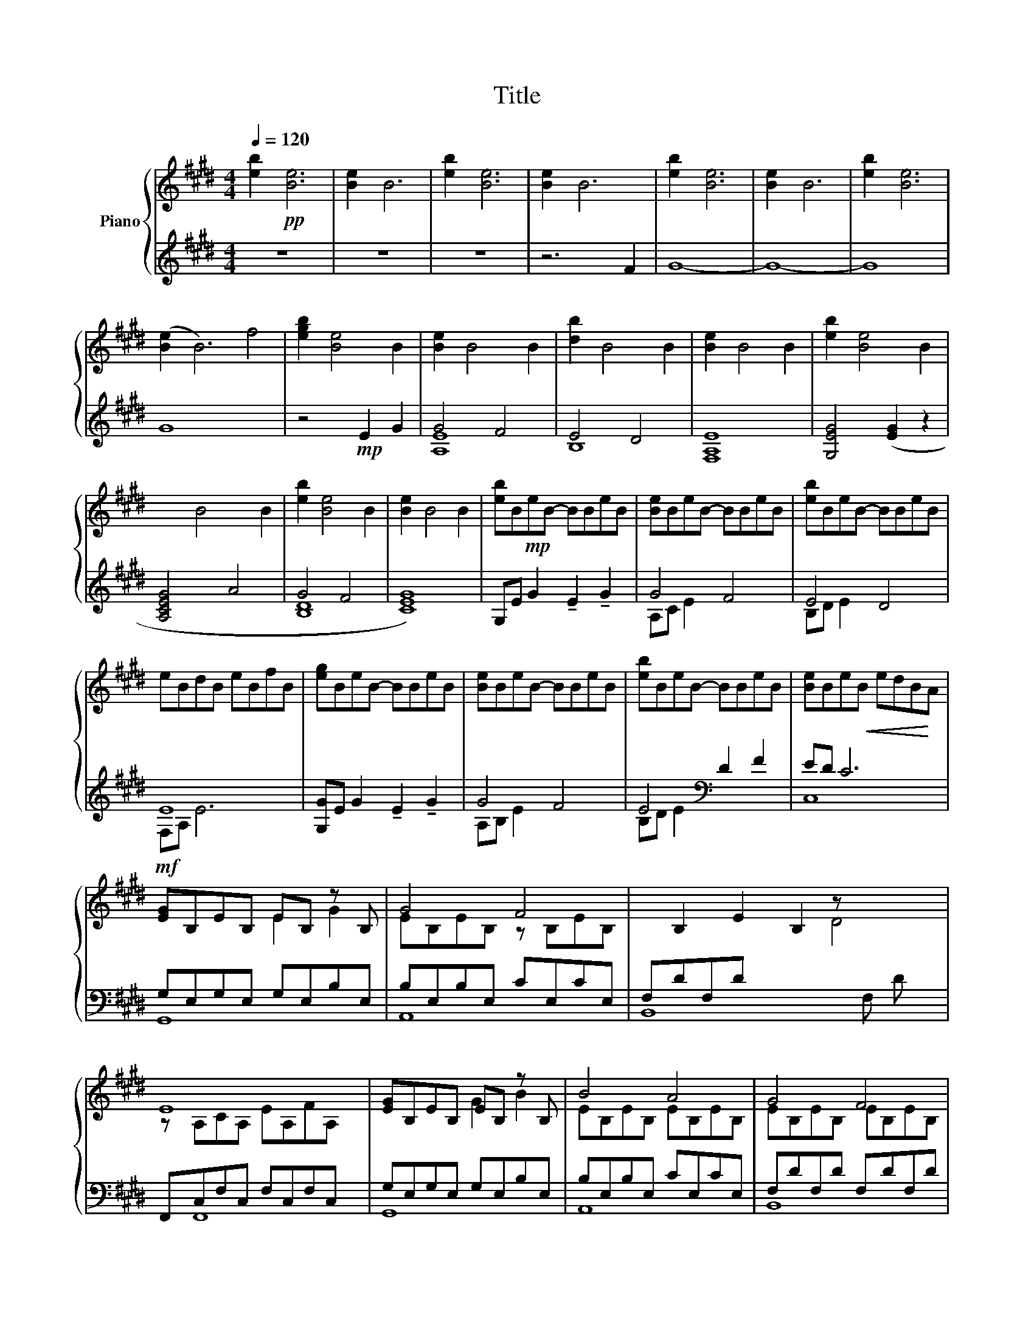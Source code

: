X:1
T:Title
%%score { ( 1 5 ) | ( 2 3 4 ) }
L:1/8
Q:1/4=120
M:4/4
K:E
V:1 treble nm="Piano"
V:5 treble 
V:2 treble 
V:3 treble 
V:4 treble 
V:1
 [eb]2!pp! [Be]6 | [Be]2 B6 | [eb]2 [Be]6 | [Be]2 B6 | [eb]2 [Be]6 | [Be]2 B6 | [eb]2 [Be]6 | %7
 ([Be]2 B6) f4 | [egb]2 [Be]4 B2 | [Be]2 B4 B2 | [db]2 B4 B2 | [Be]2 B4 B2 | [eb]2 [Be]4 B2 | %13
 x4 B4 x4 B2 | [eb]2 [Be]4 B2 | [Be]2 B4 B2 | [eb]B!mp!eB- BBeB | [Be]BeB- BBeB | [eb]BeB- BBeB | %19
 eBdB eBfB | [eg]BeB- BBeB | [Be]BeB- BBeB | [eb]BeB- BBeB | [Be]Be!<(!B edB!<)!A | %24
!mf! [EG]B,EB, EB, z B, | G4 F4 | x B,2 E2 B,2 z x3 | E8 x | [EG]B,EB, EB, z B, | B4 A4 | G4 F4 | %31
 G4 EDB,A, |!f! [E,G,]4 [EGBe]2 [Gg]2 | [ABeg]4 [FAcf]4 | [EBde]4 [DBd]4 | %35
 [EAce]3 E, [A,CE]E,[A,CF]F, | [G,B,EG]4 ([GBeg]2 [Bb]2 x | [Begb]4 [Ba]4 | [Bceg]4 [Bdf]4 | %39
 [Ee][Dd] [Cc]6) | [Beb]2 e6 | [Bd]BdB dBdB | [Be]BeB eBeB | [Bd]BdB dBdB | [Bf]BfB fBfB | %45
!>(! [Bg]BgB gBg!>)!B | !arpeggio![Bceb]2 !fermata!e6 |!mp! e>ee>e e>ed>d | e>ee>e e>ed>d | %49
 e>ee>e e>ed>d | e>ee>e e>ed>d | e>ee>e e>ed>d | e>ee>e e>ed>d | e>ee>e e>ed>d | %54
 e>!>(!ee>e e>(e!>)! .d2) | z4 (e2 g2 | g4 f4 | e4 d4 | e8) | z4 e2 x4 g2 | g4 f4 | e4 d4 | %62
 e4- d4 | e8 | [Be]2 B6 | [eb]2 [Be]6 | [Be]2 B6 | [eb]2 [Be]6 x4 | [Be]2 B6 | [eb]2!>(! [Be]6 | %70
 [Be]2 B6 | [eb]2 [Be]6 | ([Be]2!>)! B6) || %73
V:2
 z8 | z8 | z8 | z6 F2 | G8- | G8- | G8 | G8 x4 | z4!mp! E2 G2 | G4 F4 | E4 D4 | E8 | %12
 [G,EG]4 ([EG]2 z2 | [A,CEG]4 x4 A4 x2 | G4 F4 | [CEG]8) | G,E G2 !tenuto!E2 !tenuto!G2 | G4 F4 | %18
 E4 D4 | E8 | [G,G]E G2 !tenuto!E2 !tenuto!G2 | G4 F4 | E4[K:bass] D2 F2 | ED C6 | %24
 G,E,G,E, G,E,B,E, | B,E,B,E, CE,CE, | F,DF,D x7 | F,,C,F,C, F,C,F,C, x | G,E,G,E, G,E,B,E, | %29
 B,E,B,E, CE,CE, | F,DF,D F,DF,D | [C,G,]EG,E G,C,G,,C,, | [E,,,E,,]B,,,E,,G,, E,G,B,,G,, | %33
 [A,,,A,,]E,,A,,C, E,A,E,C, | [B,,,B,,]F,,B,,D, F,B,F,D, | F,,,C,,F,,A,, F,,C,,F,,,C,, | %36
 x [G,,,G,,]E,,G,, G,, E,G,E,G,, | [A,,,A,,]E,,A,,C, E,A,E,C, | [B,,,B,,]F,,B,,D, F,B,F,D, | %39
 [C,,C,]G,,C,E, G,CEG | cGEC G,E,C,G,, | C,,G,,C,E, G,CEC | C,,G,,C,E, G,CEC | C,,G,,C,E, G,CEC | %44
 C,,G,,C,E, G,CEC | C,,G,,C,E, G,CEG | !fermata!z8 | G,,E,G,B, EDB,G, | A,,E,A,C ECA,E, | %49
 B,,F,B,E FDB,F, | F,,C,F,A, CECE | G,,E,G,B, ED B,2 | A,,E,A,C ECA,E, | B,,F,B,E FEFE | %54
 C,G,CE Gc z2 |[K:treble]!p! E8 | A8 | G8 | F8 | [EG]8 G2 B2 | B4 A4 | G4 F4 | [CE]4 [DF]4 | %63
[K:bass] C8- | C8 | C,8- | C,8 | C,8- E2 G2 | C,8 | E8 | D8 | C8- | .C8 || %73
V:3
 x8 | x8 | x8 | x8 | x8 | x8 | x8 | x12 | x8 | E8 | B,8 | [F,A,]8 | x8 | x14 | [B,D]8 | x8 | x8 | %17
 A,C E2 x4 | B,D E2 x4 | F,A, E6 | x8 | A,B, E2 x4 | B,D E2[K:bass] x4 | C,8 | G,,8 | A,,8 | %26
 B,,8 F, D x | x F,,8 | G,,8 | A,,8 | B,,8 | x8 | x8 | x8 | x8 | x8 | x9 | x8 | x8 | x8 | x8 | x8 | %42
 x8 | x8 | x8 | x8 | x8 | x8 | x8 | x8 | x8 | x8 | x8 | x8 | x8 |[K:treble] [G,B,]8 | A,8 | B,8 | %58
 F,8 | [G,B,]8 x4 | A,8 | B,8 | x8 |[K:bass] C,8- | C,8 | C,,8- | C,,8 | C,,8- x4 | C,,8 | x8 | %70
 x8 | x8 | x8 || %73
V:4
 x8 | x8 | x8 | x8 | x8 | x8 | x8 | x12 | x8 | A,8 | x8 | x8 | x8 | x14 | x8 | x8 | x8 | x8 | x8 | %19
 x8 | x8 | x8 | x4[K:bass] x4 | x8 | x8 | x8 | x11 | x9 | x8 | x8 | x8 | x8 | x8 | x8 | x8 | x8 | %36
 x9 | x8 | x8 | x8 | x8 | x8 | x8 | x8 | x8 | x8 | x8 | x8 | x8 | x8 | x8 | x8 | x8 | x8 | x8 | %55
[K:treble] x8 | x8 | x8 | x8 | x12 | x8 | x8 | x8 |[K:bass] x8 | x8 | x8 | x8 | x12 | G4 F4 | x8 | %70
 x8 | x8 | x8 || %73
V:5
 x8 | x8 | x8 | x8 | x8 | x8 | x8 | x12 | x8 | x8 | x8 | x8 | x8 | x14 | x8 | x8 | x8 | x8 | x8 | %19
 x8 | x8 | x8 | x8 | x8 | x4 E2 G2 | EB,EB, z B,EB, | x7 D4 | z A,CA, EA,FA, x | x4 G2 B2 | %29
 EB,EB, EB,EB, | EB,EB, EB,EB, | ECE!<(!C x4 | x8 | x8 | x8 | x8 | x9 | x4 e2 d2 | x8 | x8 | %40
 x2!<)! x6 | x8 | x8 | x8 | x8 | x8 | x8 | x8 | x8 | x8 | x8 | x8 | x8 | x8 | x8 | x8 | B8 | B8 | %58
 A8 | x12 | e8 | B8 | B8 | B8 | x8 | x8 | x8 | x12 | x8 | x8 | x8 | x8 | x8 || %73

